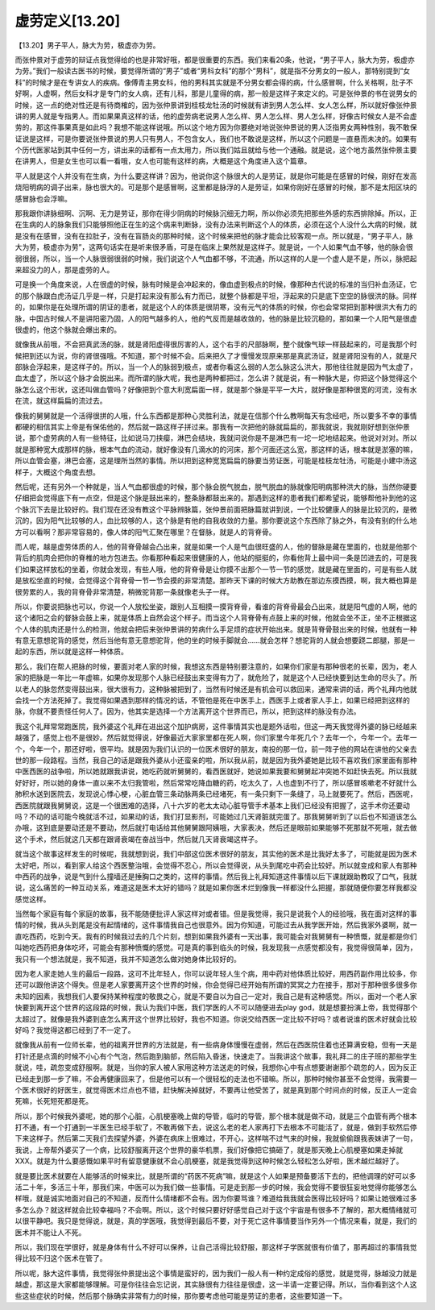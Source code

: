 虚劳定义[13.20]
=======================

【13.20】男子平人，脉大为劳，极虚亦为劳。

而张仲景对于虚劳的辩证点我觉得给的也是非常好哦，都是很重要的东西。我们来看20条，他说，“男子平人，脉大为劳，极虚亦为劳。”我们一般读古医书的时候，要觉得所谓的“男子”或者“男科女科”的那个“男科”，就是指不分男女的一般人，那特别提到“女科”的时候才是在专讲女人的疾病。像傅青主男女科，他的男科其实就是不分男女都会得的病，什么感冒啊，什么关格啊，肚子不好啊，人虚啊，然后女科才是专门的女人病，还有儿科，那是儿童得的病，那一般是这样子来定义的。可是张仲景的书在说男女的时候，这一点的绝对性还是有待商榷的，因为张仲景讲到桂枝龙牡汤的时候就有讲到男人怎么样、女人怎么样，所以就好像张仲景讲的男人就是专指男人。而如果果真这样的话，他的虚劳病老说男人怎么样、男人怎么样、男人怎么样，好像古时候女人是不会虚劳的，那这件事果真是如此吗？我想不能这样说哦。所以这个地方因为你要绝对地说张仲景说的男人泛指男女两种性别，我不敢保证说是这样，可是你要说张仲景说的男人只有男人，不包含女人，我们也不敢说是这样，所以这个问题是一直悬而未决的。如果有个历代医家站到其中任何一方，讲出来的话都有一点太用力，所以我们姑且就给与他一个通融。就是说，这个地方虽然张仲景主要在讲男人，但是女生也可以看一看哦，女人也可能有这样的病，大概是这个角度进入这个篇章。

平人就是这个人并没有在生病，为什么要这样讲？因为，他说你这个脉很大的人是劳证，就是你可能是在感冒的时候，刚好在发高烧阳明病的调子出来，脉也很大的。可是那个是感冒啊，这里都是脉浮的人是劳证，如果你刚好在感冒的时候，那不是太阳区块的感冒脉也会浮嘛。

那我跟你讲脉细啊、沉啊、无力是劳证，那你在得少阴病的时候脉沉细无力啊，所以你必须先把那些外感的东西排除掉。所以，正在生病的人的脉象我们只能够照他正在生的这个病来判断脉，没有办法来判断这个人的体质，必须在这个人没什么大病的时候，就是没有在感冒，没有在拉肚子，没有在盲肠炎的那种时候，这个时候来把他的脉才能会比较客观一点。所以就是，“男子平人，脉大为劳，极虚亦为劳”，这两句话实在是听来很矛盾，可是在临床上果然就是这样子。就是说，一个人如果气血不够，他的脉会很弱很弱，所以，当一个人脉很弱很弱的时候，我们说这个人气血都不够，不流通，所以这样的人是一个虚人是不是，所以，脉把起来超没力的人，那是虚劳的人。

可是换一个角度来说，人在很虚的时候，脉有时候是会冲起来的，像血虚到极点的时候，像那种古代说的标准的当归补血汤证，它的那个脉跟白虎汤证几乎是一样，只是打起来没有那么有力而已，就整个脉都是平坦，浮起来的只是底下空空的脉很洪的脉。同样的，如果你是在处理所谓的阴证的患者，就是这个人的体质是很阴寒，没有元气的体质的时候，你也会常常把到那种很洪大有力的脉，中国古时候人不是讲阳密乃固，人的阳气越多的人，他的气反而是越收敛的，他的脉是比较沉稳的，那如果一个人阳气是很虚很虚的，他这个脉就会爆出来的。

就像我从前哦，不会把真武汤的脉，就是肾阳虚得很厉害的人，这个右手的尺部脉啊，整个就像气球一样鼓起来的，可是我那个时候把到还以为说，你的肾很强哦。不知道，那个时候不会。后来把久了才慢慢发现原来那是真武汤证，就是肾阳没有的人，就是尺部脉会浮起来，是这样子的。所以，当一个人的脉弱到极点，或者你看这么弱的人怎么脉这么洪大，那他往往就是因为气太虚了，血太虚了，所以这个脉才会脱出来。而所谓的脉大呢，我也是两种都把过，怎么讲？就是说，有一种脉大是，你把这个脉觉得这个脉怎么这个形状，这还叫做血管吗？好像把到个意大利宽扁面一样，就是那个脉是平平一大片，就好像是那种很宽的河流，没有水在流，就这样扁扁的流过去。

像我的舅舅就是一个活得很拼的人哦，什么东西都是那种心灵胜利法，就是在信那个什么教啊每天有念经吧，所以要多不幸的事情都硬的相信其实上帝是有保佑他的，然后就一路这样子拼过来。那我有一次把他的脉就扁扁的，那我就说，我就刚好想到张仲景说，那个虚劳病的人有一些特征，比如说马刀挟瘿，淋巴会结块，我就问说你是不是淋巴有一坨一坨地结起来。他说对对对。所以就是那种宽大成那样的脉，根本气血的流动，就好像没有几滴水的的河床，那个河面还这么宽，那这样的话，根本就是淤塞的嘛，所以血管会塞，淋巴会塞，这是理所当然的事情。所以把到这种宽宽扁扁的脉要当劳证医，可能是桂枝龙牡汤，可能是小建中汤这样子，大概这个角度去想。

然后呢，还有另外一个种就是，当人气血都很虚的时候，那个脉会脱气脱血，脱气脱血的脉就像阳明病那种洪大的脉，当然你硬要仔细把会觉得底下有一点空，但是这个脉是鼓出来的，整条脉都鼓出来的。那遇到这样的患者我们都希望说，能够帮他补到他的这个脉沉下去是比较好的。我们现在还没有教这个平脉辨脉篇，张仲景前面把脉篇就讲到说，一个比较健康人的脉是比较沉的，是微沉的，因为阳气比较够的人，血比较够的人，这个脉是有他的自我收敛的力量。那你要说这个东西除了脉之外，有没有别的什么地方可以看啊？那非常容易的，像人体的阳气汇聚在哪里？在督脉，就是人的背脊骨。

而人呢，越是虚劳体质的人，他的背脊骨越会凸出来，就是如果一个人是气血很旺盛的人，他的督脉是藏在里面的，也就是他那个背后的肌肉会把你的脊椎的地方包进去。你看那种看起来很健康的人，他站的挺挺的，你看他背上最中间一条是凹进去的，可是我们如果这样放松的坐着，你就会发现，有些人哦，他的背脊骨是让你摸不出那个一节一节的感觉，就是藏在里面的，可是有些人就是放松坐直的时候，会觉得这个背脊骨一节一节会摸的非常清楚。那昨天下课的时候大方助教在那边东摸西摸，啊，我大概也算是很劳累的人，我的背脊骨非常清楚，稍微驼背那一条就像老头子一样。

所以，你要说把脉也可以，你说一个人放松坐姿，跟别人互相摸一摸背脊骨，看谁的背脊骨最会凸出来，就是阳气虚的人啊，他的这个诸阳之会的督脉会鼓上来，就是体质上自然会这个样子。而当这个人背脊骨有点鼓上来的时候，他就会坐不正，坐不正根据这个人体的肌肉还是什么的检测，他就会把后来张仲景讲的劳病什么手足烦的症状开始出来。就是背脊骨鼓出来的时候，他就有一种有意无意想驼背的感觉，然后当他有意无意想驼背，他的坐的时候手脚就会……就会怎样？想驼背的人就会想要跷二郎腿，那是一起的东西，所以就是这样一种体质。

那么，我们在帮人把脉的时候，要面对老人家的时候，我想这东西是特别要注意的，如果你们家是有那种很老的长辈，因为，老人家的把脉是一年比一年虚嘛，如果你发现那个人脉已经鼓出来变得有力了，就危险了，就是这个人已经快要到达生命的尽头了。所以老人的脉忽然变得鼓出来，很大很有力，这种脉被把到了，当然有时候还是有机会可以救回来，通常来讲的话，两个礼拜内他就会找一个方法死掉了。我觉得如果遇到那样的情况的话，不管他是死在中医手上，西医手上或者家人手上，如果已经把到这样的脉，你就不要责怪任何人了。因为，他其实是选择一个方法离开这个世界而已，所以，把到这样的脉没有办法。

我这个礼拜常常跑医院，我外婆这个礼拜在进出这个加护病房，这件事情其实也是题外话啦，但这一两天我觉得外婆的脉已经越来越强了，感觉上也不是很妙。然后就觉得说，好像最近大家家里都在死人啊，你们家里今年死几个？去年一个，今年一个。去年一个，今年一个，那还好啦，很平均。就是因为我们认识的一位医术很好的朋友，南投的那一位，前一阵子他的网站在讲他的父亲去世的那一段路程。当然，我自己的话是跟我外婆从小还蛮亲的啦，所以我从前，就是因为我外婆她是比较不喜欢我们家里面有那种中医西医的战争啦，所以她就跟我讲说，她吃药就听舅舅的，看西医就好，她说如果我要和舅舅起冲突她不如赶快去死。所以我就好好好，所以她的身体一直以来不太归我管啦，然后常常吃降血糖的药，吃太久了，人也虚到不行了，所以感冒咳嗽老不好就什么肺积水送到医院去，发现说心悸心梗，心脏血管三条动脉两条已经堵死，有一条只剩下一条缝了，马上就要死了。然后，西医呢，西医院就跟我舅舅说，这是一个很困难的选择，八十六岁的老太太动心脏导管手术基本上我们已经没有把握了，这手术你还要动吗？不动的话可能今晚就活不过，如果动的话，我们打显影剂，可能她过几天肾脏就完蛋了。那我舅舅听到了以后也不知道该怎么办哦，这到底是要动还是不要动，然后就打电话给其他舅舅跟阿姨哦，大家表决，然后还是眼前如果能够不死那就不死哦，就去做这个手术，然后就这几天都在跟肾衰竭在奋战当中，然后就几天肾衰竭这样子。

就当这个故事这样发生的时候呢，我就想到说，我们中部这位医术很好的朋友，其实他的医术是比我好太多了，可能就是因为医术太好吧，所以，看到家人给这个西医整治哦，会觉得不忍心，所以会觉得说，从头到尾吃中药会比较好。所以就变成和家人有那种中西药的战争，说是气到什么撞墙还是捶胸口之类的，这样的事情。然后我上礼拜知道这件事情以后下课就跟助教叹了口气，我就说，这么痛苦的一种互动关系，难道这是医术太好的错吗？就是如果你医术烂到像我一样都没什么把握，那就随便你要怎样我都没感觉这样。

当然每个家庭有每个家庭的故事，我不能随便批评人家这样对或者错。但是我觉得，我只是说我个人的经验哦，我在面对这样的事情的时候，我从头到尾是没有起情绪的，这件事情我自己也很意外。因为你知道，可能过去从我学医开始，然后我家外婆啊，就一直吃西药，吃到今天。我有的时候我过去的几个片刻，想到如果我外婆有一天出事，我可能会对我舅舅有一种愤慨，就是都是你们叫她吃西药把身体吃坏，可能会有那种愤慨的感觉。可是真的事到临头的时候，我发现我一点感觉都没有，我觉得很简单，因为，我只有一个想法就是，我不知道，我并不知道怎么做对她身体比较好的。

因为老人家走她人生的最后一段路，这可不比年轻人，你可以说年轻人生个病，用中药对他体质比较好，用西药副作用比较多，你还可以跟他讲这个得失。但是老人家要离开这个世界的时候，你会觉得已经开始有所谓的冥冥之力在接手，那对于那种很多很多你未知的因素，我想我们人要保持某种程度的敬畏之心，就是不要自以为自己一定对，我自己是有这种感觉。所以，面对一个老人家快要到离开这个世界的这段路的时候，我认为我们中医，我们学医的人不可以随便进去play god，就是想要扮演上帝，我觉得那个太超过了。就像是我外婆到底怎么离开这个世界比较好，我也不知道。你说交给西医一定比较不好吗？或者说谁的医术好就会比较好吗？我觉得这都已经到了不一定了。

就像我从前有一位师长辈，他的祖离开世界的方法就是，有一些病身体慢慢在虚弱，然后在西医院住着也还算满安稳，但有一天是打针还是点滴的时候不小心有个气泡，然后跑到脑部，然后陷入昏迷，快速走了。当我讲这个故事，我礼拜二的庄子班的那些学生就说，哇，疏忽变成舒服啊。就是，当你的家人被人家用这种方法送走的时候，我想你心中有点想要谢谢那个疏忽的人，因为反正已经走到那一步了嘛，不会再健康回来了，但是他可以有一个很轻松的走法也不错嘛。所以，那种时候你甚至不会觉得，我需要一个医术很好的好医生，就觉得医术烂点也不错，赶快解决掉就好，不要再让他受苦了，就是真到那个时间点的时候，反正人一定会死嘛，长死短死都是死。

所以，那个时候我外婆呢，她的那个心脏，心肌梗塞晚上做的导管，临时的导管，那个根本就是做不动，就是三个血管有两个根本打不通，有一个打通到一半医生已经手软了，不敢再做下去，说这么老的老人家再打下去根本不可能活了，就是，做到手软然后停下来这样子。然后第二天我们去探望外婆，外婆在病床上很难过，不开心，这样喘不过气来的时候，我就偷偷跟我表妹讲了一句，我说，上帝帮外婆买了一个病，比较舒服离开这个世界的豪华机票，我们好像把它搞砸了，就是那天晚上心肌梗塞如果走掉就XXX。就是为什么要感慨如果平时有留意健康就不会心肌梗塞，就是我觉得到这种时候怎么轻松怎么好啦，医术越烂越好了。

就是要比医术就要在人能够活的时候来比，就是所谓的“药医不死病”嘛，就是这个人如果是预备要活下去的，把他调理的好可以多活二十年，多活三十年，那我们来，中医可以为我们做一些事情。可是走到那一步的时候，我会觉得不要很狂妄地觉得你能够怎么样哦，就是诚实地面对自己的不知道，反而什么情绪都不会有。因为你要骂谁？难道给我我就会医得比较好吗？如果让她很难过多多怎么办？就这样就会比较幸福吗？不会啊。所以，这个时候只要好好感觉自己对于这个宇宙是有很多不了解的，那大概情绪就可以很平静吧。我只是觉得说，就是，真的学医哦，我觉得到最后不要，对于死亡这件事情要当作另外一个情况来看，就是，我们的医术并不能让人不死。

所以，我们现在学很好，就是身体有什么不好可以保养，让自己活得比较舒服，那这样子学医就很有价值了，那再超过的事情我觉得比较不归这个医术在管了。

所以呢，脉大这件事情，我觉得张仲景提出这个事情是蛮好的，因为我们一般人有一种约定成俗的感觉，就是觉得，脉越没力就是越虚，那这是大家都能够理解。可是你往往会忘记说，其实脉很有力往往是很虚，这一半请一定要记得。所以，当你看到这个人这些这些症状的时候，然后那个脉确实非常有力的时候，那你要考虑他可能是劳证的患者，这些要知道一下。
